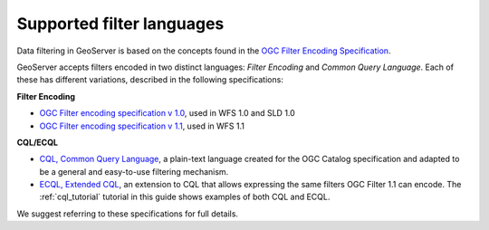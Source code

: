 .. _filter_syntax:

Supported filter languages
====================================

Data filtering in GeoServer is based on the concepts found in the `OGC Filter Encoding Specification <http://www.opengeospatial.org/standards/filter>`_.

GeoServer accepts filters encoded in two distinct languages: *Filter Encoding* and *Common Query Language*.  
Each of these has different variations, described in the following specifications:

**Filter Encoding**
  
- `OGC Filter encoding specification v 1.0 <http://portal.opengeospatial.org/files/?artifact_id=1171>`_, used in WFS 1.0 and SLD 1.0
- `OGC Filter encoding specification v 1.1 <http://portal.opengeospatial.org/files/?artifact_id=8340>`_, used in WFS 1.1


**CQL/ECQL**

- `CQL, Common Query Language <http://portal.opengeospatial.org/files/?artifact_id=3843>`_, a plain-text language created for the OGC Catalog specification and adapted to be a general and easy-to-use filtering mechanism. 
- `ECQL, Extended CQL <http://docs.codehaus.org/display/GEOTOOLS/ECQL+Parser+Design>`_, an extension to CQL that allows expressing the same filters OGC Filter 1.1 can encode. The  :ref:`cql_tutorial` tutorial in this guide shows examples of both CQL and ECQL.

We suggest referring to these specifications for full details.

